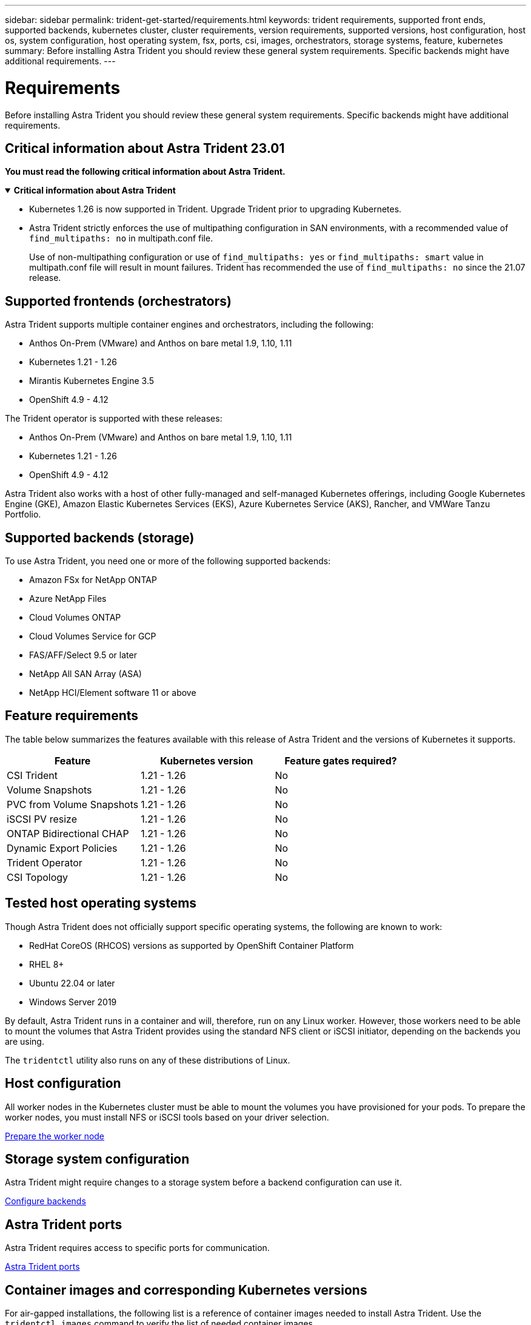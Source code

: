---
sidebar: sidebar
permalink: trident-get-started/requirements.html
keywords: trident requirements, supported front ends, supported backends, kubernetes cluster, cluster requirements, version requirements, supported versions, host configuration, host os, system configuration, host operating system, fsx, ports, csi, images, orchestrators, storage systems, feature, kubernetes
summary: Before installing Astra Trident you should review these general system requirements. Specific backends might have additional requirements. 
---

= Requirements
:hardbreaks:
:icons: font
:imagesdir: ../media/

[.lead]
Before installing Astra Trident you should review these general system requirements. Specific backends might have additional requirements. 

== Critical information about Astra Trident 23.01
*You must read the following critical information about Astra Trident.*

// Start snippet: collapsible block (open on page load)
.*Critical information about Astra Trident*
[%collapsible%open]
====
* Kubernetes 1.26 is now supported in Trident. Upgrade Trident prior to upgrading Kubernetes.
* Astra Trident strictly enforces the use of multipathing configuration in SAN environments, with a recommended value of `find_multipaths: no` in multipath.conf file. 
+
Use of non-multipathing configuration or use of `find_multipaths: yes` or `find_multipaths: smart` value in multipath.conf file will result in mount failures. Trident has recommended the use of `find_multipaths: no` since the 21.07 release.
====
// End snippet

== Supported frontends (orchestrators)

Astra Trident supports multiple container engines and orchestrators, including the following:

* Anthos On-Prem (VMware) and Anthos on bare metal 1.9, 1.10, 1.11
* Kubernetes 1.21 - 1.26
* Mirantis Kubernetes Engine 3.5
* OpenShift 4.9 - 4.12

The Trident operator is supported with these releases:

* Anthos On-Prem (VMware) and Anthos on bare metal 1.9, 1.10, 1.11
* Kubernetes 1.21 - 1.26
* OpenShift 4.9 - 4.12

Astra Trident also works with a host of other fully-managed and self-managed Kubernetes offerings, including Google Kubernetes Engine (GKE), Amazon Elastic Kubernetes Services (EKS), Azure Kubernetes Service (AKS), Rancher, and VMWare Tanzu Portfolio.

== Supported backends (storage)

To use Astra Trident, you need one or more of the following supported backends:

* Amazon FSx for NetApp ONTAP
* Azure NetApp Files
* Cloud Volumes ONTAP
* Cloud Volumes Service for GCP
* FAS/AFF/Select 9.5 or later
* NetApp All SAN Array (ASA)
* NetApp HCI/Element software 11 or above

== Feature requirements

The table below summarizes the features available with this release of Astra Trident and the versions of Kubernetes it supports.

[cols=3,options="header"]
|===
|Feature
|Kubernetes version
|Feature gates required?

|CSI Trident

a|1.21 - 1.26
a|No

|Volume Snapshots
a|1.21 - 1.26
a|No

|PVC from Volume Snapshots
a|1.21 - 1.26
a|No

|iSCSI PV resize
a|1.21 - 1.26
a|No

|ONTAP Bidirectional CHAP
a|1.21 - 1.26
a|No

|Dynamic Export Policies
a|1.21 - 1.26
a|No

|Trident Operator
a|1.21 - 1.26
a|No

|CSI Topology
a|1.21 - 1.26
a|No

|===

== Tested host operating systems

Though Astra Trident does not officially support specific operating systems, the following are known to work:

* RedHat CoreOS (RHCOS) versions as supported by OpenShift Container Platform
* RHEL 8+
* Ubuntu 22.04 or later
* Windows Server 2019

By default, Astra Trident runs in a container and will, therefore, run on any Linux worker. However, those workers need to be able to mount the volumes that Astra Trident provides using the standard NFS client or iSCSI initiator, depending on the backends you are using.

The `tridentctl` utility also runs on any of these distributions of Linux.

== Host configuration

All worker nodes in the Kubernetes cluster must be able to mount the volumes you have provisioned for your pods. To prepare the worker nodes, you must install NFS or iSCSI tools based on your driver selection. 

link:../trident-use/worker-node-prep.html[Prepare the worker node]

== Storage system configuration

Astra Trident might require changes to a storage system before a backend configuration can use it. 

link:../trident-use/backends.html[Configure backends]

== Astra Trident ports

Astra Trident requires access to specific ports for communication. 

link:../trident-reference/ports.html[Astra Trident ports]

== Container images and corresponding Kubernetes versions

For air-gapped installations, the following list is a reference of container images needed to install Astra Trident. Use the `tridentctl images` command to verify the list of needed container images.

[cols=2,options="header"]
|===
|Kubernetes version
|Container image

|v1.21.0
a|
* netapp/trident:23.01.0                      
* netapp/trident-autosupport:23.01                   
* k8s.io/sig-storage/csi-provisioner:v3.4.0           
* k8s.io/sig-storage/csi-attacher:v4.1.0              
* k8s.io/sig-storage/csi-resizer:v1.7.0               
* k8s.io/sig-storage/csi-snapshotter:v6.2.1           
* k8s.io/sig-storage/csi-node-driver-registrar:v2.7.0 
* netapp/trident-operator:23.01.0 (optional)   

|v1.22.0
a|
* netapp/trident:23.01.0                      
* netapp/trident-autosupport:23.01                   
* k8s.io/sig-storage/csi-provisioner:v3.4.0           
* k8s.io/sig-storage/csi-attacher:v4.1.0              
* k8s.io/sig-storage/csi-resizer:v1.7.0               
* k8s.io/sig-storage/csi-snapshotter:v6.2.1           
* k8s.io/sig-storage/csi-node-driver-registrar:v2.7.0 
* netapp/trident-operator:23.01.0 (optional)    

|v1.23.0
a|
* netapp/trident:23.01.0                      
* netapp/trident-autosupport:23.01                   
* k8s.io/sig-storage/csi-provisioner:v3.4.0           
* k8s.io/sig-storage/csi-attacher:v4.1.0              
* k8s.io/sig-storage/csi-resizer:v1.7.0               
* k8s.io/sig-storage/csi-snapshotter:v6.2.1           
* k8s.io/sig-storage/csi-node-driver-registrar:v2.7.0 
* netapp/trident-operator:23.01.0 (optional)  

|v1.24.0
a|
* netapp/trident:23.01.0                      
* netapp/trident-autosupport:23.01                   
* k8s.io/sig-storage/csi-provisioner:v3.4.0           
* k8s.io/sig-storage/csi-attacher:v4.1.0              
* k8s.io/sig-storage/csi-resizer:v1.7.0               
* k8s.io/sig-storage/csi-snapshotter:v6.2.1           
* k8s.io/sig-storage/csi-node-driver-registrar:v2.7.0 
* netapp/trident-operator:23.01.0 (optional)  

|v1.25.0
a|
* netapp/trident:23.01.0                      
* netapp/trident-autosupport:23.01                   
* k8s.io/sig-storage/csi-provisioner:v3.4.0           
* k8s.io/sig-storage/csi-attacher:v4.1.0              
* k8s.io/sig-storage/csi-resizer:v1.7.0               
* k8s.io/sig-storage/csi-snapshotter:v6.2.1           
* k8s.io/sig-storage/csi-node-driver-registrar:v2.7.0 
* netapp/trident-operator:23.01.0 (optional)    

|v1.26.0
a|
* netapp/trident:23.01.0                      
* netapp/trident-autosupport:23.01                   
* k8s.io/sig-storage/csi-provisioner:v3.4.0           
* k8s.io/sig-storage/csi-attacher:v4.1.0              
* k8s.io/sig-storage/csi-resizer:v1.7.0               
* k8s.io/sig-storage/csi-snapshotter:v6.2.1           
* k8s.io/sig-storage/csi-node-driver-registrar:v2.7.0 
* netapp/trident-operator:23.01.0 (optional)  


|===

NOTE: On Kubernetes version 1.21 and above, use the validated `registry.k8s.gcr.io/sig-storage/csi-snapshotter:v6.x` image only if the `v1` version is serving the `volumesnapshots.snapshot.storage.k8s.gcr.io` CRD. If the `v1beta1` version is serving the CRD with/without the `v1` version, use the validated `registry.k8s.gcr.io/sig-storage/csi-snapshotter:v3.x` image.

